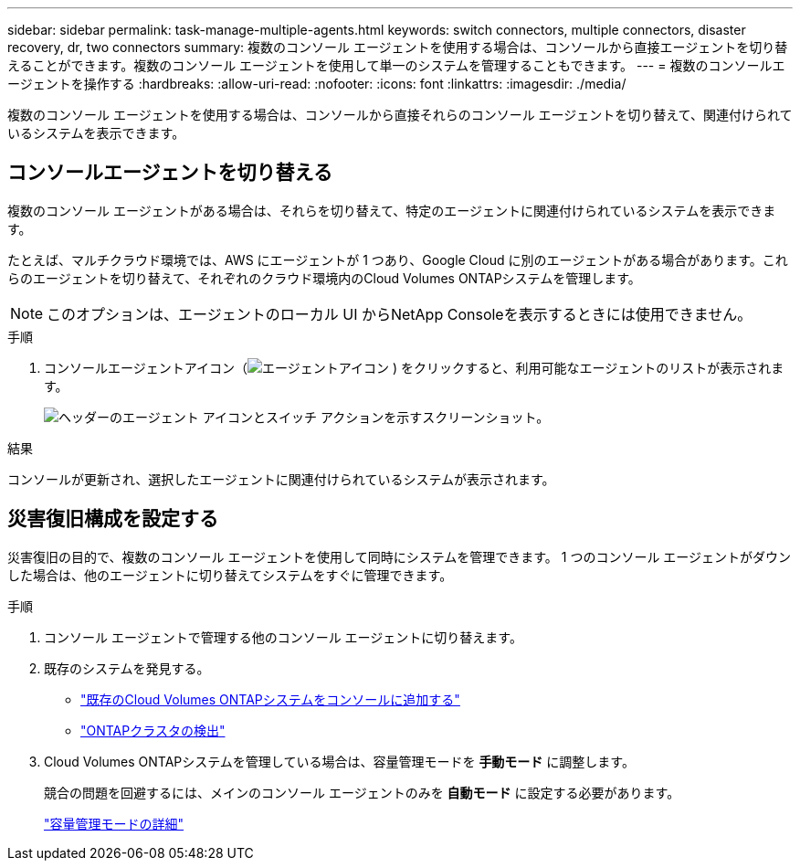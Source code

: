 ---
sidebar: sidebar 
permalink: task-manage-multiple-agents.html 
keywords: switch connectors, multiple connectors, disaster recovery, dr, two connectors 
summary: 複数のコンソール エージェントを使用する場合は、コンソールから直接エージェントを切り替えることができます。複数のコンソール エージェントを使用して単一のシステムを管理することもできます。 
---
= 複数のコンソールエージェントを操作する
:hardbreaks:
:allow-uri-read: 
:nofooter: 
:icons: font
:linkattrs: 
:imagesdir: ./media/


[role="lead"]
複数のコンソール エージェントを使用する場合は、コンソールから直接それらのコンソール エージェントを切り替えて、関連付けられているシステムを表示できます。



== コンソールエージェントを切り替える

複数のコンソール エージェントがある場合は、それらを切り替えて、特定のエージェントに関連付けられているシステムを表示できます。

たとえば、マルチクラウド環境では、AWS にエージェントが 1 つあり、Google Cloud に別のエージェントがある場合があります。これらのエージェントを切り替えて、それぞれのクラウド環境内のCloud Volumes ONTAPシステムを管理します。


NOTE: このオプションは、エージェントのローカル UI からNetApp Consoleを表示するときには使用できません。

.手順
. コンソールエージェントアイコン（image:icon-agent.png["エージェントアイコン"] ) をクリックすると、利用可能なエージェントのリストが表示されます。
+
image:screenshot-connector-switch.png["ヘッダーのエージェント アイコンとスイッチ アクションを示すスクリーンショット。"]



.結果
コンソールが更新され、選択したエージェントに関連付けられているシステムが表示されます。



== 災害復旧構成を設定する

災害復旧の目的で、複数のコンソール エージェントを使用して同時にシステムを管理できます。  1 つのコンソール エージェントがダウンした場合は、他のエージェントに切り替えてシステムをすぐに管理できます。

.手順
. コンソール エージェントで管理する他のコンソール エージェントに切り替えます。
. 既存のシステムを発見する。
+
** https://docs.netapp.com/us-en/cloud-manager-cloud-volumes-ontap/task-adding-systems.html["既存のCloud Volumes ONTAPシステムをコンソールに追加する"^]
** https://docs.netapp.com/us-en/cloud-manager-ontap-onprem/task-discovering-ontap.html["ONTAPクラスタの検出"^]


. Cloud Volumes ONTAPシステムを管理している場合は、容量管理モードを *手動モード* に調整します。
+
競合の問題を回避するには、メインのコンソール エージェントのみを *自動モード* に設定する必要があります。

+
https://docs.netapp.com/us-en/storage-management-cloud-volumes-ontap/task-manage-capacity-settings.html["容量管理モードの詳細"^]


